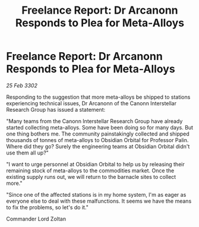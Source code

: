 :PROPERTIES:
:ID:       3600ef6b-e1e7-4451-a9c4-462c9ce0530c
:END:
#+title: Freelance Report: Dr Arcanonn Responds to Plea for Meta-Alloys
#+filetags: :galnet:

* Freelance Report: Dr Arcanonn Responds to Plea for Meta-Alloys

/25 Feb 3302/

Responding to the suggestion that more meta-alloys be shipped to stations experiencing technical issues, Dr Arcanonn of the Canonn Interstellar Research Group has issued a statement: 

"Many teams from the Canonn Interstellar Research Group have already started collecting meta-alloys. Some have been doing so for many days. But one thing bothers me. The community painstakingly collected and shipped thousands of tonnes of meta-alloys to Obsidian Orbital for Professor Palin. Where did they go? Surely the engineering teams at Obsidian Orbital didn't use them all up?" 

"I want to urge personnel at Obsidian Orbital to help us by releasing their remaining stock of meta-alloys to the commodities market. Once the existing supply runs out, we will return to the barnacle sites to collect more." 

"Since one of the affected stations is in my home system, I'm as eager as everyone else to deal with these malfunctions. It seems we have the means to fix the problems, so let's do it." 

Commander Lord Zoltan

